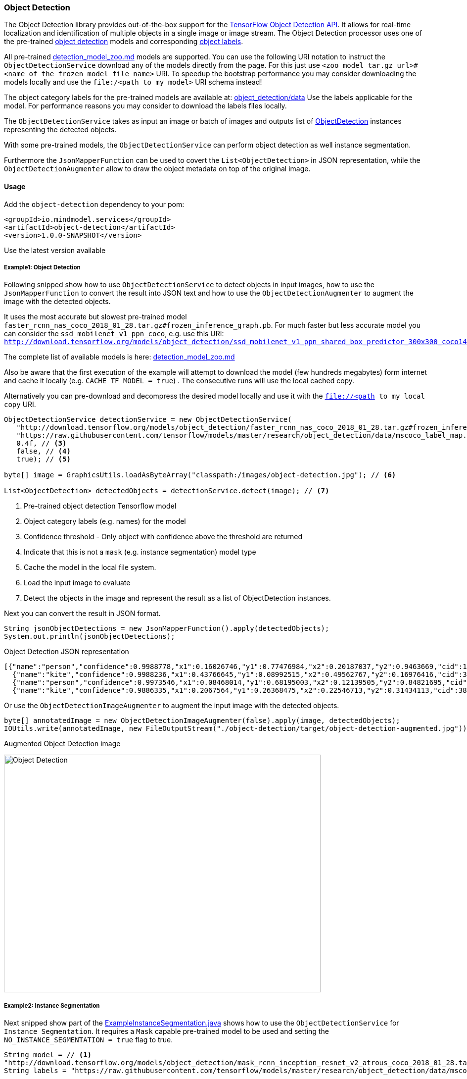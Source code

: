 
=== Object Detection

The Object Detection library provides out-of-the-box support for the https://github.com/tensorflow/models/blob/master/research/object_detection/README.md[TensorFlow Object Detection API].
It allows for real-time localization and identification of multiple objects in a single image or image stream.
The Object Detection processor uses one of the pre-trained https://github.com/tensorflow/models/blob/master/research/object_detection/g3doc/detection_model_zoo.md[object detection] models
and corresponding https://github.com/tensorflow/models/tree/master/research/object_detection/data[object labels].

All pre-trained https://github.com/tensorflow/models/blob/master/research/object_detection/g3doc/detection_model_zoo.md[detection_model_zoo.md] models are supported.
You can use the following URI notation to instruct the `ObjectDetectionService` download any of the models directly from the page.
For this just use `<zoo model tar.gz url>#<name of the frozen model file name>` URI. To speedup the bootstrap performance you may consider
downloading the models locally and use the `file:/<path to my model>` URI schema instead!

The object category labels for the pre-trained models are available at: https://github.com/tensorflow/models/tree/master/research/object_detection/data[object_detection/data]
Use the labels applicable for the model. For performance reasons you may consider to download the labels files locally.

The `ObjectDetectionService` takes as input an image or batch of images and outputs list of file://.src/main/java/io/mindmodel/services/object/detection/domain/ObjectDetection.java[ObjectDetection]
instances representing the detected objects.

With some pre-trained models, the `ObjectDetectionService` can perform object detection as well instance segmentation.

Furthermore the `JsonMapperFunction` can be used to covert the `List<ObjectDetection>` in JSON representation, while
the `ObjectDetectionAugmenter` allow to draw the object metadata on top of the original image.

==== Usage

Add the `object-detection` dependency to your pom:

[source,xml]
----
<groupId>io.mindmodel.services</groupId>
<artifactId>object-detection</artifactId>
<version>1.0.0-SNAPSHOT</version>
----

Use the latest version available

===== Example1: Object Detection

Following snipped show how to use `ObjectDetectionService` to detect objects in input images, how to use the
`JsonMapperFunction` to convert the result into JSON text and how to use the `ObjectDetectionAugmenter` to augment the
image with the detected objects.

It uses the most accurate but slowest pre-trained model `faster_rcnn_nas_coco_2018_01_28.tar.gz#frozen_inference_graph.pb`.
For much faster but less accurate model you can consider the `ssd_mobilenet_v1_ppn_coco`, e.g. use this URI:
`http://download.tensorflow.org/models/object_detection/ssd_mobilenet_v1_ppn_shared_box_predictor_300x300_coco14_sync_2018_07_03.tar.gz#frozen_inference_graph.pb`

The complete list of available models is here: https://github.com/tensorflow/models/blob/master/research/object_detection/g3doc/detection_model_zoo.md[detection_model_zoo.md]

Also be aware that the first execution of the example will attempt to download the model (few hundreds megabytes) form
internet and cache it locally (e.g. `CACHE_TF_MODEL = true`) . The consecutive runs will use the local cached copy.

Alternatively you can pre-download and decompress the desired model locally and use it with the `file://<path to my local copy` URI.

[source,java,linenums]
----
ObjectDetectionService detectionService = new ObjectDetectionService(
   "http://download.tensorflow.org/models/object_detection/faster_rcnn_nas_coco_2018_01_28.tar.gz#frozen_inference_graph.pb", // <1>
   "https://raw.githubusercontent.com/tensorflow/models/master/research/object_detection/data/mscoco_label_map.pbtxt", // <2>
   0.4f, // <3>
   false, // <4>
   true); // <5>

byte[] image = GraphicsUtils.loadAsByteArray("classpath:/images/object-detection.jpg"); // <6>

List<ObjectDetection> detectedObjects = detectionService.detect(image); // <7>
----
<1> Pre-trained object detection Tensorflow model
<2> Object category labels (e.g. names) for the model
<3> Confidence threshold - Only object with confidence above the threshold are returned
<4> Indicate that this is not a `mask` (e.g. instance segmentation) model type
<5> Cache the model in the local file system.
<6> Load the input image to evaluate
<7> Detect the objects in the image and represent the result as a list of ObjectDetection instances.

Next you can convert the result in JSON format.

[source,java,linenums]
----
String jsonObjectDetections = new JsonMapperFunction().apply(detectedObjects);
System.out.println(jsonObjectDetections);
----

.Object Detection JSON representation
[source,json]
----
[{"name":"person","confidence":0.9988778,"x1":0.16026746,"y1":0.77476984,"x2":0.20187037,"y2":0.9463669,"cid":1},
  {"name":"kite","confidence":0.9988236,"x1":0.43766645,"y1":0.08992515,"x2":0.49562767,"y2":0.16976416,"cid":38},
  {"name":"person","confidence":0.9973546,"x1":0.08468014,"y1":0.68195003,"x2":0.12139505,"y2":0.84821695,"cid":1},
  {"name":"kite","confidence":0.9886335,"x1":0.2067564,"y1":0.26368475,"x2":0.22546713,"y2":0.31434113,"cid":38}]]
----

Or use the `ObjectDetectionImageAugmenter` to augment the input image with the detected objects.

[source,java,linenums]
----
byte[] annotatedImage = new ObjectDetectionImageAugmenter(false).apply(image, detectedObjects);
IOUtils.write(annotatedImage, new FileOutputStream("./object-detection/target/object-detection-augmented.jpg"));
----

.Augmented Object Detection image
image:{docdir}/object-detection/src/test/resources/doc/object-detection-augmented.jpg[alt=Object Detection, width=640,height=480]

===== Example2: Instance Segmentation

Next snipped show part of the file://./src/test/java/io/mindmodel/services/object/detection/examples/ExampleInstanceSegmentation.java[ExampleInstanceSegmentation.java]
shows how to use the `ObjectDetectionService` for `Instance Segmentation`. It requires a `Mask`
capable pre-trained model to be used and setting the `NO_INSTANCE_SEGMENTATION = true` flag to true.

[source,java,linenums]
----
String model = // <1>
"http://download.tensorflow.org/models/object_detection/mask_rcnn_inception_resnet_v2_atrous_coco_2018_01_28.tar.gz#frozen_inference_graph.pb";
String labels = "https://raw.githubusercontent.com/tensorflow/models/master/research/object_detection/data/mscoco_label_map.pbtxt";

ObjectDetectionService detectionService =
        new ObjectDetectionService(model, labels,
                0.4f, // <2>
                true, // <3>
                true); // <4>

byte[] image = GraphicsUtils.loadAsByteArray("classpath:/images/object-detection.jpg");

List<ObjectDetection> detectedObjects = detectionService.detect(image); // <5>

String jsonObjectDetections = new JsonMapperFunction().apply(detectedObjects); // <6>
System.out.println(jsonObjectDetections);

byte[] annotatedImage = new ObjectDetectionImageAugmenter(true).apply(image, detectedObjects); // <7>
IOUtils.write(annotatedImage, new FileOutputStream("./object-detection/target/object-detection-segmentation-augmented.jpg"));
----
<1> Uses one of the 4 MASK pre-trained models
<2> Confidence threshold - Only object with confidence above the threshold are returned
<3> Use masks output - For the pre-trained models instruct to use the extended fetch names that include instance segmentation masks as well.
<4> Cache model - Create a local copy of the model to speed up consecutive runs.
<5> Evaluate the model to predict the object in the input image.
<6> Convert the detected object in to JSON array.
<7> Draw the detected object on top of the input image.

The The augmented image with the segment masks looks like this:

image:object-detection-segmentation-augmented.jpg[alt=Object Detection, width=640,height=480]

Find the file://./src/test/java/io/mindmodel/services/object/detection/examples/ExampleInstanceSegmentation.java[ExampleInstanceSegmentation.java]

==== Build

```
$ ./mvnw clean install
```
